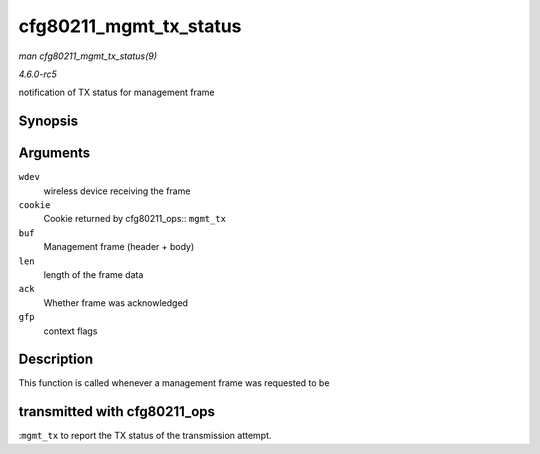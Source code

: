.. -*- coding: utf-8; mode: rst -*-

.. _API-cfg80211-mgmt-tx-status:

=======================
cfg80211_mgmt_tx_status
=======================

*man cfg80211_mgmt_tx_status(9)*

*4.6.0-rc5*

notification of TX status for management frame


Synopsis
========

.. c:function:: void cfg80211_mgmt_tx_status( struct wireless_dev * wdev, u64 cookie, const u8 * buf, size_t len, bool ack, gfp_t gfp )

Arguments
=========

``wdev``
    wireless device receiving the frame

``cookie``
    Cookie returned by cfg80211_ops:: ``mgmt_tx``

``buf``
    Management frame (header + body)

``len``
    length of the frame data

``ack``
    Whether frame was acknowledged

``gfp``
    context flags


Description
===========

This function is called whenever a management frame was requested to be


transmitted with cfg80211_ops
=============================

:``mgmt_tx`` to report the TX status of the transmission attempt.


.. ------------------------------------------------------------------------------
.. This file was automatically converted from DocBook-XML with the dbxml
.. library (https://github.com/return42/sphkerneldoc). The origin XML comes
.. from the linux kernel, refer to:
..
.. * https://github.com/torvalds/linux/tree/master/Documentation/DocBook
.. ------------------------------------------------------------------------------
